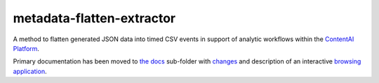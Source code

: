metadata-flatten-extractor
==========================

A method to flatten generated JSON data into timed CSV events in support
of analytic workflows within the `ContentAI
Platform <https://www.contentai.io>`__.

Primary documentation has been moved to `the docs <docs/README.md>`__
sub-folder with `changes <docs/CHANGES.md>`__ and description of an
interactive `browsing application <docs/application.md>`__.
